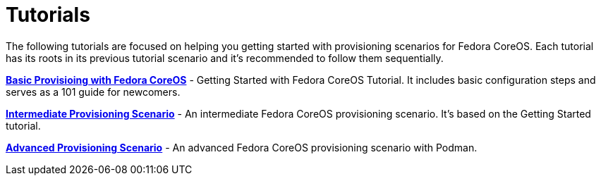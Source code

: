 = Tutorials

The following tutorials are focused on helping you getting started with provisioning scenarios for Fedora CoreOS.
Each tutorial has its roots in its previous tutorial scenario and it's recommended to follow them sequentially.

xref:tutorial-basic-provisioning-and-customization.adoc[**Basic Provisioing with Fedora CoreOS**] - Getting Started with Fedora CoreOS Tutorial.
It includes basic configuration steps and serves as a 101 guide for newcomers.

xref:tutorial-intermediate-provisioning.adoc[**Intermediate Provisioning Scenario**] - An intermediate Fedora CoreOS provisioning scenario. It's based on the Getting Started tutorial.

xref:tutorial-advanced-provisioning.adoc[**Advanced Provisioning Scenario**] - An advanced Fedora CoreOS provisioning scenario with Podman.
